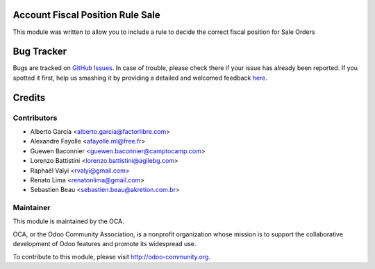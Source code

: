 .. image:: https://img.shields.io/badge/licence-AGPL--3-blue.svg
    :alt: License: AGPL-3

Account Fiscal Position Rule Sale
=================================

This module was written to allow you to include a rule to decide the correct
fiscal position for Sale Orders

Bug Tracker
===========

Bugs are tracked on `GitHub Issues <https://github.com/OCA/account-fiscal-rule/issues>`_.
In case of trouble, please check there if your issue has already been reported.
If you spotted it first, help us smashing it by providing a detailed and welcomed feedback
`here <https://github.com/OCA/account-fiscal-rule/issues/new?body=module:%20account_fiscal_position_rule_sale%0Aversion:%208.0%0A%0A**Steps%20to%20reproduce**%0A-%20...%0A%0A**Current%20behavior**%0A%0A**Expected%20behavior**>`_.


Credits
=======

Contributors
------------

* Alberto Garcia <alberto.garcia@factorlibre.com>
* Alexandre Fayolle <afayolle.ml@free.fr>
* Guewen Baconnier <guewen.baconnier@camptocamp.com>
* Lorenzo Battistini <lorenzo.battistini@agilebg.com>
* Raphaël Valyi <rvalyi@gmail.com>
* Renato Lima <renatonlima@gmail.com>
* Sebastien Beau <sebastien.beau@akretion.com.br>


Maintainer
----------

.. image:: https://odoo-community.org/logo.png
   :alt: Odoo Community Association
   :target: https://odoo-community.org

This module is maintained by the OCA.

OCA, or the Odoo Community Association, is a nonprofit organization whose
mission is to support the collaborative development of Odoo features and
promote its widespread use.

To contribute to this module, please visit http://odoo-community.org.
